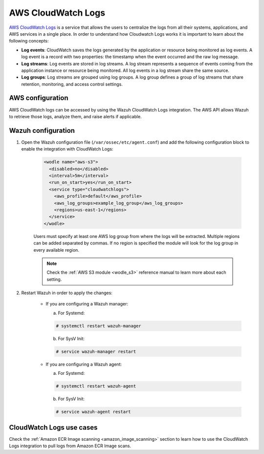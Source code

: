 .. Copyright (C) 2022 Wazuh, Inc.

.. meta::
  :description: The Wazuh module for AWS provides capabilities to monitor AWS based services. See more about how to configure CloudWatch Logs and some practical use cases.

.. _aws_cloudwatchlogs:

AWS CloudWatch Logs
===================

.. versionadded:: 4.0.0

`AWS CloudWatch Logs <https://aws.amazon.com/cloudwatch/>`_ is a service that allows the users to centralize the logs from all their systems, applications, and AWS services in a single place. In order to understand how Cloudwatch Logs works it is important to learn about the following concepts:

* **Log events**: CloudWatch saves the logs generated by the application or resource being monitored as log events. A log event is a record with two properties: the timestamp when the event occurred and the raw log message.

* **Log streams**: Log events are stored in log streams. A log stream represents a sequence of events coming from the application instance or resource being monitored. All log events in a log stream share the same source.

* **Log groups**: Log streams are grouped using log groups. A log group defines a group of log streams that share retention, monitoring, and access control settings.


AWS configuration
-----------------

AWS CloudWatch logs can be accessed by using the Wazuh CloudWatch Logs integration. The AWS API allows Wazuh to retrieve those logs, analyze them, and raise alerts if applicable.


Wazuh configuration
-------------------

#. Open the Wazuh configuration file (``/var/ossec/etc/agent.conf``) and add the following configuration block to enable the integration with CloudWatch Logs:

    .. code-block:: xml

      <wodle name="aws-s3">
        <disabled>no</disabled>
        <interval>5m</interval>
        <run_on_start>yes</run_on_start>
        <service type="cloudwatchlogs">
          <aws_profile>default</aws_profile>
          <aws_log_groups>example_log_group</aws_log_groups>
          <regions>us-east-1</regions>
        </service>
      </wodle>

    Users must specify at least one AWS log group from where the logs will be extracted. Multiple regions can be added separated by commas. If no region is specified the module will look for the log group in every available region.

    .. note::
      Check the :ref:`AWS S3 module <wodle_s3>` reference manual to learn more about each setting.

#. Restart Wazuh in order to apply the changes:

    * If you are configuring a Wazuh manager:

      a. For Systemd:

      .. code-block:: console

        # systemctl restart wazuh-manager

      b. For SysV Init:

      .. code-block:: console

        # service wazuh-manager restart

    * If you are configuring a Wazuh agent:

      a. For Systemd:

      .. code-block:: console

        # systemctl restart wazuh-agent

      b. For SysV Init:

      .. code-block:: console

        # service wazuh-agent restart


CloudWatch Logs use cases
-------------------------

Check the :ref:`Amazon ECR Image scanning <amazon_image_scanning>` section to learn how to use the CloudWatch Logs integration to pull logs from Amazon ECR Image scans.
